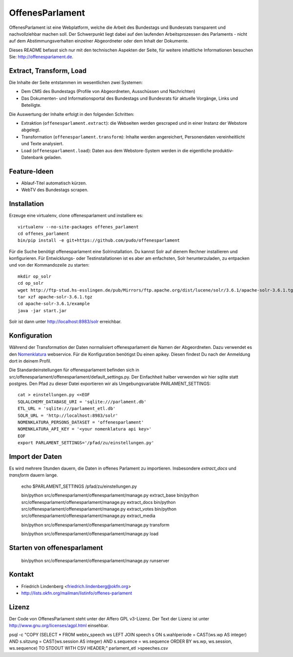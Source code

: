 OffenesParlament
================

OffenesParlament ist eine Webplatform, welche die Arbeit des Bundestags und
Bundesrats transparent und nachvollziehbar machen soll. Der Schwerpunkt liegt 
dabei auf den laufenden Arbeitsprozessen des Parlaments - nicht auf dem
Abstimmungsverhalten einzelner Abgeordneter oder dem Inhalt der Dokumente.

Dieses README befasst sich nur mit den technischen Aspekten der Seite, für 
weitere inhaltliche Informationen besuchen Sie: http://offenesparlament.de.


Extract, Transform, Load
------------------------

Die Inhalte der Seite entstammen im wesentlichen zwei Systemen:

* Dem CMS des Bundestags (Profile von Abgeordneten, Ausschüssen und
  Nachrichten)
* Das Dokumenten- und Informationsportal des Bundestags und Bundesrats für
  aktuelle Vorgänge, Links und Beteiligte.

Die Auswertung der Inhalte erfolgt in den folgenden Schritten:

* Extraktion (``offenesparlament.extract``): die Webseiten werden gescraped
  und in einer Instanz der Webstore abgelegt. 
* Transformation (``offenesparlament.transform``): Inhalte werden
  angereichert, Personendaten vereinheitlicht und Texte analysiert.
* Load (``offenesparlament.load``): Daten aus dem Webstore-System werden in
  die eigentliche produktiv-Datenbank geladen.


Feature-Ideen
-------------

* Ablauf-Titel automatisch kürzen.
* WebTV des Bundestags scrapen.


Installation
------------

Erzeuge eine virtualenv, clone offenesparlament und installiere es::

  virtualenv --no-site-packages offenes_parlament
  cd offenes_parlament
  bin/pip install -e git+https://github.com/pudo/offenesparlament

Für die Suche benötigt offenesparlament eine Solrinstallation. Du
kannst Solr auf dienem Rechner installieren und konfigurieren. Für
Entwicklungs- oder Testinstallationen ist es aber am enfachsten, Solr
herunterzuladen, zu entpacken und von der Kommandozeile zu starten::

    mkdir op_solr
    cd op_solr
    wget http://ftp-stud.hs-esslingen.de/pub/Mirrors/ftp.apache.org/dist/lucene/solr/3.6.1/apache-solr-3.6.1.tgz
    tar xzf apache-solr-3.6.1.tgz
    cd apache-solr-3.6.1/example
    java -jar start.jar

Solr ist dann unter http://localhost:8983/solr erreichbar.

Konfiguration
-------------

Während der Transformation der Daten normalisiert offenesparlament die Namen der Abgeordneten. Dazu verwendet es den Nomenklatura_ webservice. Für die Konfiguration benötigst Du einen apikey. Diesen findest Du nach der Anmeldung dort in deinem Profil.

Die Standardeinstellungen für offenesparlament befinden sich in
src/offenesparlament/offenesparlament/default_settings.py. Der
Einfachheit halber verwenden wir hier sqlite statt postgres. 
Den Pfad zu dieser Datei exportieren wir als Umgebungsvariable 
PARLAMENT_SETTINGS::

  cat > einstellungen.py <<EOF
  SQLALCHEMY_DATABASE_URI = 'sqlite:///parlament.db'
  ETL_URL = 'sqlite:///parlament_etl.db'
  SOLR_URL = 'http://localhost:8983/solr'
  NOMENKLATURA_PERSONS_DATASET = 'offenesparlament'
  NOMENKLATURA_API_KEY = '<your nomenklatura api key>'
  EOF
  export PARLAMENT_SETTINGS='/pfad/zu/einstellungen.py'


Import der Daten
----------------

Es wird mehrere Stunden dauern, die Daten in offenes Parlament zu
importieren. Insbesondere `extract_docs` und `transform` dauern lange.

  echo $PARLAMENT_SETTINGS
  /pfad/zu/einstellungen.py

  bin/python src/offenesparlament/offenesparlament/manage.py extract_base
  bin/python src/offenesparlament/offenesparlament/manage.py extract_docs
  bin/python src/offenesparlament/offenesparlament/manage.py extract_votes
  bin/python src/offenesparlament/offenesparlament/manage.py extract_media

  bin/python src/offenesparlament/offenesparlament/manage.py transform

  bin/python src/offenesparlament/offenesparlament/manage.py load  


Starten von offenesparlament
----------------------------

  bin/python src/offenesparlament/offenesparlament/manage.py runserver


Kontakt
-------

* Friedrich Lindenberg <friedrich.lindenberg@okfn.org>
* http://lists.okfn.org/mailman/listinfo/offenes-parlament


Lizenz
------

Der Code von OffenesParlament steht unter der Affero GPL v3-Lizenz. Der Text
der Lizenz ist unter http://www.gnu.org/licenses/agpl.html einsehbar.





.. _Nomenklatura: http://nomenklatura.okfnlabs.org

psql -c "COPY (SELECT * FROM webtv_speech ws LEFT JOIN speech s ON s.wahlperiode = CAST(ws.wp AS integer) AND s.sitzung = CAST(ws.session AS integer) AND s.sequence = ws.sequence ORDER BY ws.wp, ws.session, ws.sequence) TO STDOUT WITH CSV HEADER;" parlament_etl >speeches.csv
